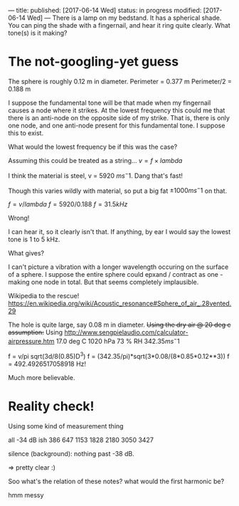 ---
title: 
published: [2017-06-14 Wed]
status: in progress
modified: [2017-06-14 Wed]
---
There is a lamp on my bedstand. It has a spherical shade. You can ping the shade with a fingernail, and hear it ring quite clearly. What tone(s) is it making?
* The not-googling-yet guess
The sphere is roughly 0.12 m in diameter.
Perimeter = 0.377 m
Perimeter/2 = 0.188 m

I suppose the fundamental tone will be that made when my fingernail causes a node where it strikes. At the lowest frequency this could me that there is an anti-node on the opposite side of my strike. That is, there is only one node, and one anti-node present for this fundamental tone. I suppose this to exist.

What would the lowest frequency be if this was the case?

Assuming this could be treated as a string...
$v = f \times lambda$

I think the material is steel, v = 5920 $ms^-1$. Dang that's fast!

Though this varies wildly with material, so put a big fat $\pm 1000 ms^-1$ on that.

$f = v / lambda$
$f = 5920 / 0.188$
$f = 31.5 kHz$

Wrong!

I can hear it, so it clearly isn't that. If anything, by ear I would say the lowest tone is 1 to 5 kHz.

What gives?

I can't picture a vibration with a longer wavelength occuring on the surface of a sphere. I suppose the entire sphere could epxand / contract as one - making one node in total. But that seems completely implausible.

Wikipedia to the rescue!
https://en.wikipedia.org/wiki/Acoustic_resonance#Sphere_of_air_.28vented.29

The hole is quite large, say 0.08 m in diameter.
+Using the dry air @ 20 deg c assumption:+
Using http://www.sengpielaudio.com/calculator-airpressure.htm
17.0 deg C
1020 hPa
73 % RH
$342.35 ms^-1$

f = v/pi sqrt(3d/8(0.85)D^3)
f = (342.35/pi)*sqrt(3*0.08/(8*0.85*0.12**3))
f = 492.4926517058918 Hz!

Much more believable.
* Reality check!
Using some kind of measurement thing

all -34 dB ish
386
647
1153
1828
2180
3050
3427

silence (background):
nothing past -38 dB.

=> pretty clear :)

Soo what's the relation of these notes? 
what would the first harmonic be?

hmm messy
